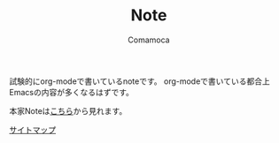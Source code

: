 #+TITLE: Note
#+AUTHOR: Comamoca
#+OPTIONS: toc:nil


試験的にorg-modeで書いているnoteです。
org-modeで書いている都合上Emacsの内容が多くなるはずです。

本家Noteは[[https://note.comamoca.dev/][こちら]]から見れます。

[[./sitemap.org][サイトマップ]]
